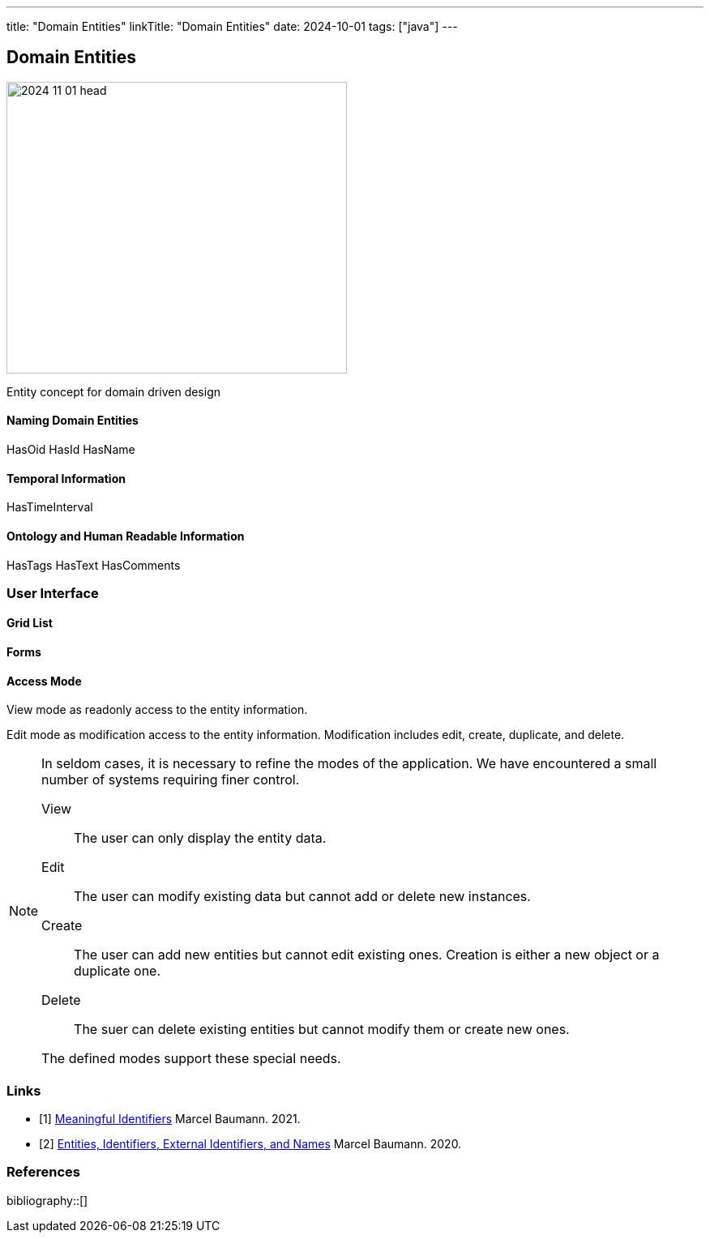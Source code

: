 ---
title: "Domain Entities"
linkTitle: "Domain Entities"
date: 2024-10-01
tags: ["java"]
---

== Domain Entities
:author: Marcel Baumann
:email: <marcel.baumann@tangly.net>
:homepage: https://www.tangly.net/
:company: https://www.tangly.net/[tangly llc]

image::2024-11-01-head.jpg[width=420,height=360,role=left]

Entity concept for domain driven design

==== Naming Domain Entities
HasOid HasId HasName

==== Temporal Information

HasTimeInterval


==== Ontology and Human Readable Information

HasTags
HasText
HasComments

=== User Interface

==== Grid List

==== Forms

==== Access Mode

View mode as readonly access to the entity information.

Edit mode as modification access to the entity information.
Modification includes edit, create, duplicate, and delete.

[NOTE]
====
In seldom cases, it is necessary to refine the modes of the application.
We have encountered a small number of systems requiring finer control.

View:: The user can only display the entity data.
Edit:: The user can modify existing data but cannot add or delete new instances.
Create:: The user can add new entities but cannot edit existing ones.
Creation is either a new object or a duplicate one.
Delete:: The suer can delete existing entities but cannot modify them or create new ones.

The defined modes support these special needs.
====

[bibliography]
=== Links

- [[[meaningful-identifiers, 1]]] link:../..//2021/meaningful-identifiers/[Meaningful Identifiers]
Marcel Baumann. 2021.
- [[[modern-java-algebric-data-types, 2]]] link:../../2020/entities-identifiers-external-identifiers-and-names/[Entities, Identifiers, External Identifiers, and Names]
Marcel Baumann. 2020.

=== References

bibliography::[]

